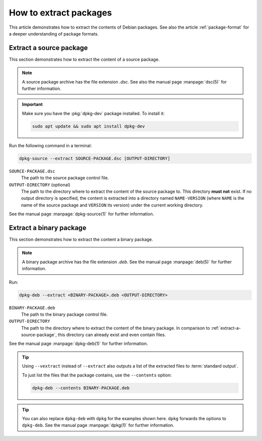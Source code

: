 .. _how-to-extract-packages:

How to extract packages
=======================

This article demonstrates how to extract the contents of Debian packages. See also the article :ref:`package-format` for a deeper understanding of package formats.


.. _extract-a-source-package:

Extract a source package
------------------------

This section demonstrates how to extract the content of a source package.

.. note::

    A source package archive has the file extension `.dsc`. See also the manual page :manpage:`dsc(5)` for further information.

.. important::

    Make sure you have the :pkg:`dpkg-dev` package installed. To install it:

    .. code-block:: none

        sudo apt update && sudo apt install dpkg-dev

Run the following command in a terminal:

.. code-block:: none

    dpkg-source --extract SOURCE-PACKAGE.dsc [OUTPUT-DIRECTORY]

``SOURCE-PACKAGE.dsc``
    The path to the source package control file.

``OUTPUT-DIRECTORY`` (optional)
    The path to the directory where to extract the content of the source package to. This directory **must not** exist. If no output directory is specified, the content is extracted into a directory named ``NAME-VERSION`` (where ``NAME`` is the name of the source package and ``VERSION`` its version) under the current working directory.

See the manual page :manpage:`dpkg-source(1)` for further information.


.. _extract-a-binary-package:

Extract a binary package
------------------------

This section demonstrates how to extract the content a binary package.

.. note::

    A binary package archive has the file extension `.deb`. See the manual page :manpage:`deb(5)` for further information.

Run:

.. code-block:: none

    dpkg-deb --extract <BINARY-PACKAGE>.deb <OUTPUT-DIRECTORY>

``BINARY-PACKAGE.deb``
    The path to the binary package control file.

``OUTPUT-DIRECTORY``
    The path to the directory where to extract the content of the binary package. In comparison to :ref:`extract-a-source-package`, this directory can already exist and even contain files.

See the manual page :manpage:`dpkg-deb(1)` for further information.

.. tip::

    Using ``--vextract`` instead of ``--extract`` also outputs a list of the extracted files to :term:`standard output`.

    To just list the files that the package contains, use the ``--contents`` option:

    .. code-block:: none

        dpkg-deb --contents BINARY-PACKAGE.deb

.. tip::

    You can also replace ``dpkg-deb`` with ``dpkg`` for the examples shown here. ``dpkg`` forwards the options to ``dpkg-deb``. See the manual page :manpage:`dpkg(1)` for further information.
